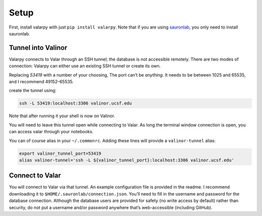 Setup
=====


First, install valarpy with just ``pip install valarpy``.
Note that if you are using `sauronlab <https://github.com/dmyersturnbull/sauronlab>`_, you
only need to install sauronlab.


Tunnel into Valinor
-------------------

Valarpy connects to Valar through an SSH tunnel; the database is not
accessible remotely. There are two modes of connection: Valarpy can
either use an existing SSH tunnel or create its own.

Replacing *53419* with a number of your choosing, The port can’t be
*anything*. It needs to be between 1025 and 65535, and I recommend
49152–65535.

create the tunnel using:

.. code-block:: bash

   ssh -L 53419:localhost:3306 valinor.ucsf.edu

Note that after running it your shell is now on Valinor.

You will need to leave this tunnel open while connecting to Valar. As
long the terminal window connection is open, you can access valar
through your notebooks.

You can of course alias in your ``~/.commonrc``. Adding these lines
will provide a ``valinor-tunnel`` alias:

.. code-block:: bash

   export valinor_tunnel_port=53419
   alias valinor-tunnel='ssh -L ${valinor_tunnel_port}:localhost:3306 valinor.ucsf.edu'


Connect to Valar
------------------

You will connect to Valar via that tunnel.
An example configuration file is provided in the readme. I recommend
downloading it to ``$HOME/.sauronlab/connection.json``. You’ll need
to fill in the username and password for the database connection.
Although the database users are provided for safety (no write access by default)
rather than security, do not put a username and/or password anywhere that’s web-accessible
(including GitHub).
